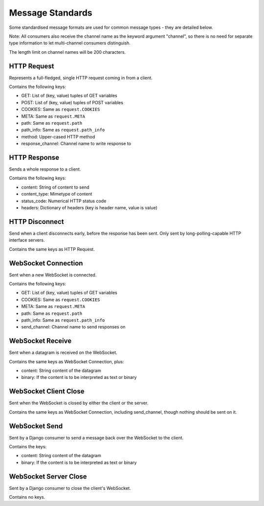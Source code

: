 Message Standards
=================

Some standardised message formats are used for common message types - they
are detailed below.

Note: All consumers also receive the channel name as the keyword argument
"channel", so there is no need for separate type information to let
multi-channel consumers distinguish.

The length limit on channel names will be 200 characters.


HTTP Request
------------

Represents a full-fledged, single HTTP request coming in from a client.

Contains the following keys:

* GET: List of (key, value) tuples of GET variables
* POST: List of (key, value) tuples of POST variables
* COOKIES: Same as  ``request.COOKIES``
* META: Same as  ``request.META``
* path: Same as  ``request.path``
* path_info: Same as  ``request.path_info``
* method: Upper-cased HTTP method
* response_channel: Channel name to write response to


HTTP Response
-------------

Sends a whole response to a client.

Contains the following keys:

* content: String of content to send
* content_type: Mimetype of content
* status_code: Numerical HTTP status code
* headers: Dictionary of headers (key is header name, value is value)


HTTP Disconnect
---------------

Send when a client disconnects early, before the response has been sent.
Only sent by long-polling-capable HTTP interface servers.

Contains the same keys as HTTP Request.


WebSocket Connection
--------------------

Sent when a new WebSocket is connected.

Contains the following keys:

* GET: List of (key, value) tuples of GET variables
* COOKIES: Same as ``request.COOKIES``
* META: Same as ``request.META``
* path: Same as ``request.path``
* path_info: Same as  ``request.path_info``
* send_channel: Channel name to send responses on


WebSocket Receive
-----------------

Sent when a datagram is received on the WebSocket.

Contains the same keys as WebSocket Connection, plus:

* content: String content of the datagram
* binary: If the content is to be interpreted as text or binary


WebSocket Client Close
----------------------

Sent when the WebSocket is closed by either the client or the server.

Contains the same keys as WebSocket Connection, including send_channel,
though nothing should be sent on it.


WebSocket Send
--------------

Sent by a Django consumer to send a message back over the WebSocket to
the client.

Contains the keys:

* content: String content of the datagram
* binary: If the content is to be interpreted as text or binary


WebSocket Server Close
----------------------

Sent by a Django consumer to close the client's WebSocket.

Contains no keys.
